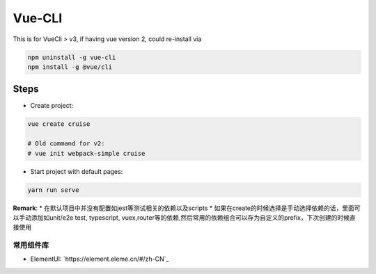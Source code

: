 Vue-CLI
==================

This is for VueCli > v3, if having vue version 2, could re-install via 

.. code-block:: bash
  
  npm uninstall -g vue-cli
  npm install -g @vue/cli
  
Steps
-----------

* Create project: 

.. code-block:: bash
  
  vue create cruise
  
  # Old command for v2: 
  # vue init webpack-simple cruise

* Start project with default pages:

.. code-block:: bash
  
  yarn run serve


**Remark**: 
* 在默认项目中并没有配置如jest等测试相关的依赖以及scripts
* 如果在create的时候选择是手动选择依赖的话，里面可以手动添加如unit/e2e test, typescript, vuex,router等的依赖,然后常用的依赖组合可以存为自定义的prefix，下次创建的时候直接使用


常用组件库
^^^^^^^^^^^^^^^^^

* ElementUI: `https://element.eleme.cn/#/zh-CN`_
  
